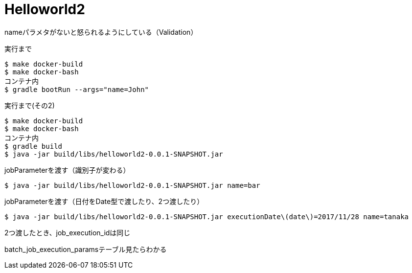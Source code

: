 = Helloworld2

nameパラメタがないと怒られるようにしている（Validation）

.実行まで
----
$ make docker-build
$ make docker-bash
コンテナ内
$ gradle bootRun --args="name=John"
----

.実行まで(その2)
----
$ make docker-build
$ make docker-bash
コンテナ内
$ gradle build
$ java -jar build/libs/helloworld2-0.0.1-SNAPSHOT.jar
----

.jobParameterを渡す（識別子が変わる）
----
$ java -jar build/libs/helloworld2-0.0.1-SNAPSHOT.jar name=bar
----

.jobParameterを渡す（日付をDate型で渡したり、2つ渡したり）
----
$ java -jar build/libs/helloworld2-0.0.1-SNAPSHOT.jar executionDate\(date\)=2017/11/28 name=tanaka
----

2つ渡したとき、job_execution_idは同じ

batch_job_execution_paramsテーブル見たらわかる
